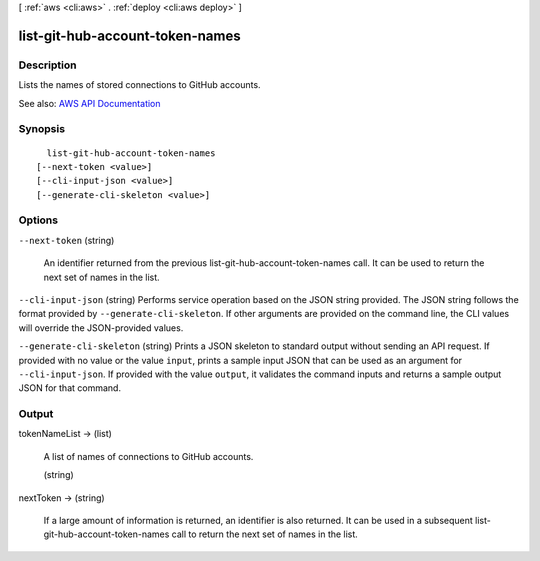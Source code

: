 [ :ref:`aws <cli:aws>` . :ref:`deploy <cli:aws deploy>` ]

.. _cli:aws deploy list-git-hub-account-token-names:


********************************
list-git-hub-account-token-names
********************************



===========
Description
===========



Lists the names of stored connections to GitHub accounts.



See also: `AWS API Documentation <https://docs.aws.amazon.com/goto/WebAPI/codedeploy-2014-10-06/ListGitHubAccountTokenNames>`_


========
Synopsis
========

::

    list-git-hub-account-token-names
  [--next-token <value>]
  [--cli-input-json <value>]
  [--generate-cli-skeleton <value>]




=======
Options
=======

``--next-token`` (string)


  An identifier returned from the previous list-git-hub-account-token-names call. It can be used to return the next set of names in the list. 

  

``--cli-input-json`` (string)
Performs service operation based on the JSON string provided. The JSON string follows the format provided by ``--generate-cli-skeleton``. If other arguments are provided on the command line, the CLI values will override the JSON-provided values.

``--generate-cli-skeleton`` (string)
Prints a JSON skeleton to standard output without sending an API request. If provided with no value or the value ``input``, prints a sample input JSON that can be used as an argument for ``--cli-input-json``. If provided with the value ``output``, it validates the command inputs and returns a sample output JSON for that command.



======
Output
======

tokenNameList -> (list)

  

  A list of names of connections to GitHub accounts.

  

  (string)

    

    

  

nextToken -> (string)

  

  If a large amount of information is returned, an identifier is also returned. It can be used in a subsequent list-git-hub-account-token-names call to return the next set of names in the list. 

  

  

